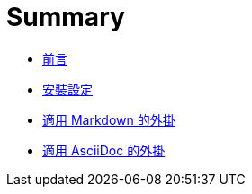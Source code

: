 # Summary

 * link:README.adoc[前言]
 * link:setup.adoc[安裝設定]
 * link:plugins-markdown.md[適用 Markdown 的外掛]
 * link:plugins-asciidoc.adoc[適用 AsciiDoc 的外掛]

